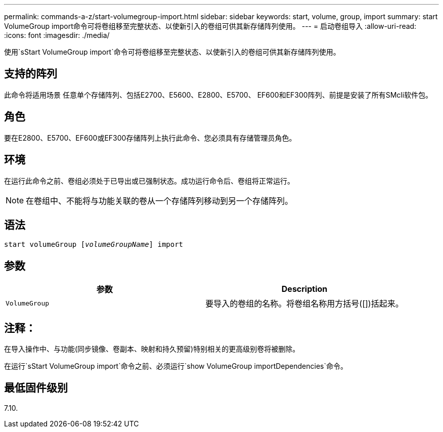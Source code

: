 ---
permalink: commands-a-z/start-volumegroup-import.html 
sidebar: sidebar 
keywords: start, volume, group, import 
summary: start VolumeGroup import命令可将卷组移至完整状态、以使新引入的卷组可供其新存储阵列使用。 
---
= 启动卷组导入
:allow-uri-read: 
:icons: font
:imagesdir: ./media/


[role="lead"]
使用`sStart VolumeGroup import`命令可将卷组移至完整状态、以使新引入的卷组可供其新存储阵列使用。



== 支持的阵列

此命令将适用场景 任意单个存储阵列、包括E2700、E5600、E2800、E5700、 EF600和EF300阵列、前提是安装了所有SMcli软件包。



== 角色

要在E2800、E5700、EF600或EF300存储阵列上执行此命令、您必须具有存储管理员角色。



== 环境

在运行此命令之前、卷组必须处于已导出或已强制状态。成功运行命令后、卷组将正常运行。

[NOTE]
====
在卷组中、不能将与功能关联的卷从一个存储阵列移动到另一个存储阵列。

====


== 语法

[listing, subs="+macros"]
----
pass:quotes[start volumeGroup [_volumeGroupName_]] import
----


== 参数

[cols="2*"]
|===
| 参数 | Description 


 a| 
`VolumeGroup`
 a| 
要导入的卷组的名称。将卷组名称用方括号([])括起来。

|===


== 注释：

在导入操作中、与功能(同步镜像、卷副本、映射和持久预留)特别相关的更高级别卷将被删除。

在运行`sStart VolumeGroup import`命令之前、必须运行`show VolumeGroup importDependencies`命令。



== 最低固件级别

7.10.
